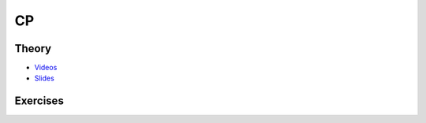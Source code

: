 .. _cp:


*************************************************************************************************
CP
*************************************************************************************************

Theory
=======================================

* `Videos <https://youtube.com/playlist?list=PLq6RpCDkJMyoH9ujmz6TBoAwT5Ax8RwqE>`_
* `Slides <https://www.icloud.com/keynote/0aThJXjzo9AWcJXwLQ_bx2AWQ#07-08-minicp>`_

Exercises
=======================================

